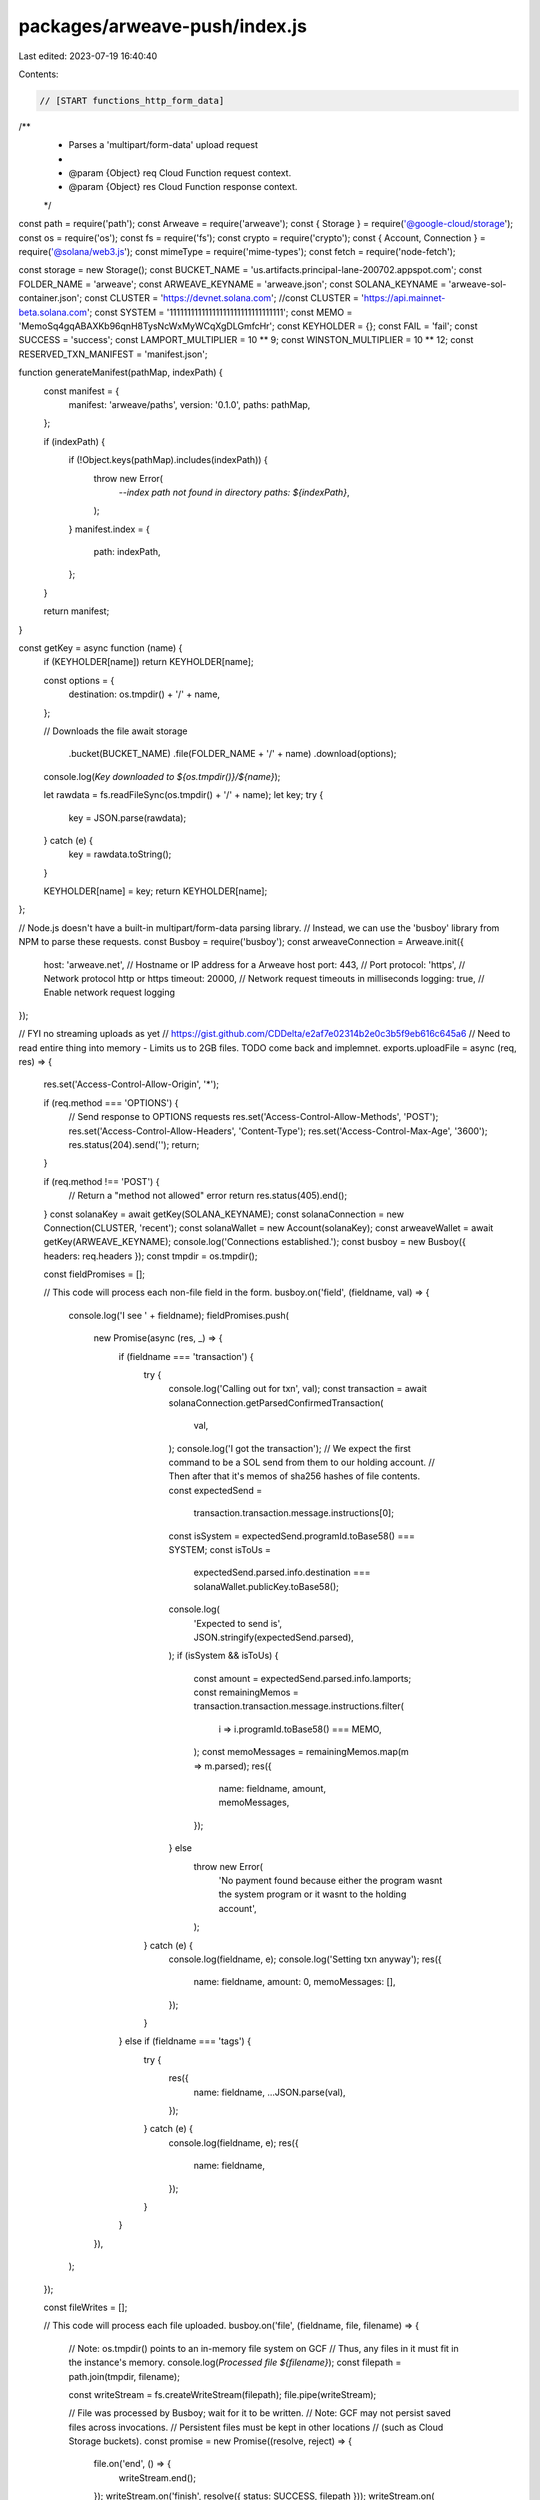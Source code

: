packages/arweave-push/index.js
==============================

Last edited: 2023-07-19 16:40:40

Contents:

.. code-block:: js

    // [START functions_http_form_data]
/**
 * Parses a 'multipart/form-data' upload request
 *
 * @param {Object} req Cloud Function request context.
 * @param {Object} res Cloud Function response context.
 */
const path = require('path');
const Arweave = require('arweave');
const { Storage } = require('@google-cloud/storage');
const os = require('os');
const fs = require('fs');
const crypto = require('crypto');
const { Account, Connection } = require('@solana/web3.js');
const mimeType = require('mime-types');
const fetch = require('node-fetch');

const storage = new Storage();
const BUCKET_NAME = 'us.artifacts.principal-lane-200702.appspot.com';
const FOLDER_NAME = 'arweave';
const ARWEAVE_KEYNAME = 'arweave.json';
const SOLANA_KEYNAME = 'arweave-sol-container.json';
const CLUSTER = 'https://devnet.solana.com';
//const CLUSTER = 'https://api.mainnet-beta.solana.com';
const SYSTEM = '11111111111111111111111111111111';
const MEMO = 'MemoSq4gqABAXKb96qnH8TysNcWxMyWCqXgDLGmfcHr';
const KEYHOLDER = {};
const FAIL = 'fail';
const SUCCESS = 'success';
const LAMPORT_MULTIPLIER = 10 ** 9;
const WINSTON_MULTIPLIER = 10 ** 12;
const RESERVED_TXN_MANIFEST = 'manifest.json';

function generateManifest(pathMap, indexPath) {
  const manifest = {
    manifest: 'arweave/paths',
    version: '0.1.0',
    paths: pathMap,
  };

  if (indexPath) {
    if (!Object.keys(pathMap).includes(indexPath)) {
      throw new Error(
        `--index path not found in directory paths: ${indexPath}`,
      );
    }
    manifest.index = {
      path: indexPath,
    };
  }

  return manifest;
}

const getKey = async function (name) {
  if (KEYHOLDER[name]) return KEYHOLDER[name];

  const options = {
    destination: os.tmpdir() + '/' + name,
  };

  // Downloads the file
  await storage
    .bucket(BUCKET_NAME)
    .file(FOLDER_NAME + '/' + name)
    .download(options);

  console.log(`Key downloaded to ${os.tmpdir()}/${name}`);

  let rawdata = fs.readFileSync(os.tmpdir() + '/' + name);
  let key;
  try {
    key = JSON.parse(rawdata);
  } catch (e) {
    key = rawdata.toString();
  }

  KEYHOLDER[name] = key;
  return KEYHOLDER[name];
};

// Node.js doesn't have a built-in multipart/form-data parsing library.
// Instead, we can use the 'busboy' library from NPM to parse these requests.
const Busboy = require('busboy');
const arweaveConnection = Arweave.init({
  host: 'arweave.net', // Hostname or IP address for a Arweave host
  port: 443, // Port
  protocol: 'https', // Network protocol http or https
  timeout: 20000, // Network request timeouts in milliseconds
  logging: true, // Enable network request logging
});

// FYI no streaming uploads as yet
// https://gist.github.com/CDDelta/e2af7e02314b2e0c3b5f9eb616c645a6
// Need to read entire thing into memory - Limits us to 2GB files. TODO come back and implemnet.
exports.uploadFile = async (req, res) => {
  res.set('Access-Control-Allow-Origin', '*');

  if (req.method === 'OPTIONS') {
    // Send response to OPTIONS requests
    res.set('Access-Control-Allow-Methods', 'POST');
    res.set('Access-Control-Allow-Headers', 'Content-Type');
    res.set('Access-Control-Max-Age', '3600');
    res.status(204).send('');
    return;
  }

  if (req.method !== 'POST') {
    // Return a "method not allowed" error
    return res.status(405).end();
  }
  const solanaKey = await getKey(SOLANA_KEYNAME);
  const solanaConnection = new Connection(CLUSTER, 'recent');
  const solanaWallet = new Account(solanaKey);
  const arweaveWallet = await getKey(ARWEAVE_KEYNAME);
  console.log('Connections established.');
  const busboy = new Busboy({ headers: req.headers });
  const tmpdir = os.tmpdir();

  const fieldPromises = [];

  // This code will process each non-file field in the form.
  busboy.on('field', (fieldname, val) => {
    console.log('I see ' + fieldname);
    fieldPromises.push(
      new Promise(async (res, _) => {
        if (fieldname === 'transaction') {
          try {
            console.log('Calling out for txn', val);
            const transaction = await solanaConnection.getParsedConfirmedTransaction(
              val,
            );
            console.log('I got the transaction');
            // We expect the first command to be a SOL send from them to our holding account.
            // Then after that it's memos of sha256 hashes of file contents.
            const expectedSend =
              transaction.transaction.message.instructions[0];

            const isSystem = expectedSend.programId.toBase58() === SYSTEM;
            const isToUs =
              expectedSend.parsed.info.destination ===
              solanaWallet.publicKey.toBase58();
            console.log(
              'Expected to send is',
              JSON.stringify(expectedSend.parsed),
            );
            if (isSystem && isToUs) {
              const amount = expectedSend.parsed.info.lamports;
              const remainingMemos = transaction.transaction.message.instructions.filter(
                i => i.programId.toBase58() === MEMO,
              );
              const memoMessages = remainingMemos.map(m => m.parsed);
              res({
                name: fieldname,
                amount,
                memoMessages,
              });
            } else
              throw new Error(
                'No payment found because either the program wasnt the system program or it wasnt to the holding account',
              );
          } catch (e) {
            console.log(fieldname, e);
            console.log('Setting txn anyway');
            res({
              name: fieldname,
              amount: 0,
              memoMessages: [],
            });
          }
        } else if (fieldname === 'tags') {
          try {
            res({
              name: fieldname,
              ...JSON.parse(val),
            });
          } catch (e) {
            console.log(fieldname, e);
            res({
              name: fieldname,
            });
          }
        }
      }),
    );
  });

  const fileWrites = [];

  // This code will process each file uploaded.
  busboy.on('file', (fieldname, file, filename) => {
    // Note: os.tmpdir() points to an in-memory file system on GCF
    // Thus, any files in it must fit in the instance's memory.
    console.log(`Processed file ${filename}`);
    const filepath = path.join(tmpdir, filename);

    const writeStream = fs.createWriteStream(filepath);
    file.pipe(writeStream);

    // File was processed by Busboy; wait for it to be written.
    // Note: GCF may not persist saved files across invocations.
    // Persistent files must be kept in other locations
    // (such as Cloud Storage buckets).
    const promise = new Promise((resolve, reject) => {
      file.on('end', () => {
        writeStream.end();
      });
      writeStream.on('finish', resolve({ status: SUCCESS, filepath }));
      writeStream.on(
        'error',
        reject({ status: FAIL, filepath, error: 'failed to save' }),
      );
    });

    fileWrites.push(promise);
  });

  // Triggered once all uploaded files are processed by Busboy.
  // We still need to wait for the disk writes (saves) to complete.
  const body = { messages: [] };

  busboy.on('finish', async () => {
    console.log('Finish');
    const filepaths = [
      ...(await Promise.all(fileWrites)),
      { filepath: RESERVED_TXN_MANIFEST, status: SUCCESS },
    ];
    const fields = await Promise.all(fieldPromises);
    const anchor = (await arweaveConnection.api.get('tx_anchor')).data;

    console.log('The one guy is ' + fields.map(f => f.name).join(','));
    const txn = fields.find(f => f.name === 'transaction');
    const fieldTags = fields.find(f => f.name === 'tags');

    if (!txn || !txn.amount) {
      body.error = 'No transaction found with payment';
      res.end(JSON.stringify(body));
      return;
    }

    let runningTotal = txn.amount;

    const conversionRates = JSON.parse(
      await (
        await fetch(
          'https://api.coingecko.com/api/v3/simple/price?ids=solana,arweave&vs_currencies=usd',
        )
      ).text(),
    );

    // To figure out how much solana is required, multiply ar byte cost by this number
    const arMultiplier =
      conversionRates.arweave.usd / conversionRates.solana.usd;

    const paths = {};
    for (let i = 0; i < filepaths.length; i++) {
      const f = filepaths[i];
      if (f.status == FAIL) {
        body.messages.push(f);
      } else {
        const { filepath } = f;
        const parts = filepath.split('/');
        const filename = parts[parts.length - 1];
        try {
          let data, fileSizeInBytes, mime;
          if (filepath == RESERVED_TXN_MANIFEST) {
            const manifest = await generateManifest(paths, 'metadata.json');
            data = Buffer.from(JSON.stringify(manifest), 'utf8');
            fileSizeInBytes = data.byteLength;
            mime = 'application/x.arweave-manifest+json';
          } else {
            data = fs.readFileSync(filepath);

            // Have to get separate Buffer since buffers are stateful
            const hashSum = crypto.createHash('sha256');
            hashSum.update(data.toString());
            const hex = hashSum.digest('hex');

            if (!txn.memoMessages.find(m => m === hex)) {
              body.messages.push({
                filename,
                status: FAIL,
                error: `Unable to find proof that you paid for this file, your hash is ${hex}, comparing to ${txn.memoMessages.join(
                  ',',
                )}`,
              });
              continue;
            }

            const stats = fs.statSync(filepath);
            fileSizeInBytes = stats.size;
            mime = mimeType.lookup(filepath);
          }

          const costSizeInWinstons = parseInt(
            await (
              await fetch(
                'https://arweave.net/price/' + fileSizeInBytes.toString(),
              )
            ).text(),
          );

          const costToStoreInSolana =
            (costSizeInWinstons * arMultiplier) / WINSTON_MULTIPLIER;

          runningTotal -= costToStoreInSolana * LAMPORT_MULTIPLIER;
          if (runningTotal > 0) {
            const transaction = await arweaveConnection.createTransaction(
              { data: data, last_tx: anchor },
              arweaveWallet,
            );
            transaction.addTag('Content-Type', mime);
            if (fieldTags) {
              const tags =
                fieldTags[filepath.split('/')[filepath.split('/').length - 1]];
              if (tags) tags.map(t => transaction.addTag(t.name, t.value));
            }

            await arweaveConnection.transactions.sign(
              transaction,
              arweaveWallet,
            );
            await arweaveConnection.transactions.post(transaction);
            body.messages.push({
              filename,
              status: SUCCESS,
              transactionId: transaction.id,
            });
            paths[filename] = { id: transaction.id };
          } else {
            body.messages.push({
              filename,
              status: FAIL,
              error: `Not enough funds provided to push this file, you need at least ${costToStoreInSolana} SOL or ${costSize} AR`,
            });
          }
        } catch (e) {
          console.log(e);
          body.messages.push({ filename, status: FAIL, error: e.toString() });
        }
      }
    }

    res.end(JSON.stringify(body));
  });
  busboy.end(req.rawBody);
};
// [END functions_http_form_data]


